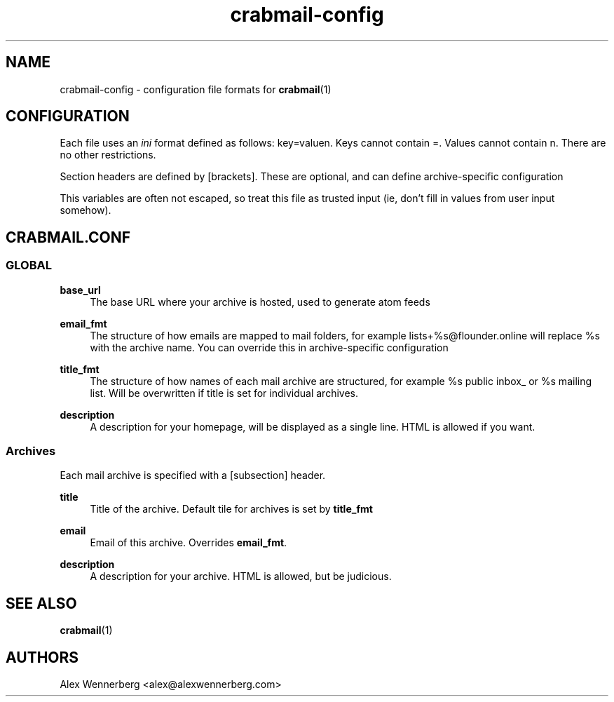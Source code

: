 .\" Generated by scdoc 1.11.2
.\" Complete documentation for this program is not available as a GNU info page
.ie \n(.g .ds Aq \(aq
.el       .ds Aq '
.nh
.ad l
.\" Begin generated content:
.TH "crabmail-config" "5" "2022-04-03"
.P
.SH NAME
.P
crabmail-config - configuration file formats for \fBcrabmail\fR(1)
.P
.SH CONFIGURATION
.P
Each file uses an \fIini\fR format defined as follows: key=valuen.\& Keys cannot
contain =.\& Values cannot contain n.\& There are no other restrictions.\&
.P
Section headers are defined by [brackets].\& These are optional, and can define
archive-specific configuration
.P
This variables are often not escaped, so treat this file as trusted input (ie,
don'\&t fill in values from user input somehow).\&
.P
.SH CRABMAIL.CONF
.P
.SS GLOBAL
.P
\fBbase_url\fR
.RS 4
The base URL where your archive is hosted, used to generate atom feeds
.P
.RE
\fBemail_fmt\fR
.RS 4
The structure of how emails are mapped to mail folders, for example
lists+%s@flounder.\&online will replace %s with the archive name.\& You can
override this in archive-specific configuration
.P
.RE
\fBtitle_fmt\fR
.RS 4
The structure of how names of each mail archive are structured, for example
%s public inbox_ or %s mailing list.\& Will be overwritten if title is set for
individual archives.\&
.P
.RE
\fBdescription\fR
.RS 4
A description for your homepage, will be displayed as a single line.\& HTML is
allowed if you want.\&
.P
.RE
.SS Archives
.P
Each mail archive is specified with a [subsection] header.\&
.P
\fBtitle\fR
.RS 4
Title of the archive.\& Default tile for archives is set by \fBtitle_fmt\fR
.P
.RE
\fBemail\fR
.RS 4
Email of this archive.\& Overrides \fBemail_fmt\fR.\&
.P
.RE
\fBdescription\fR
.RS 4
A description for your archive.\& HTML is allowed, but be judicious.\&
.P
.RE
.SH SEE ALSO
.P
\fBcrabmail\fR(1) 
.P
.SH AUTHORS
Alex Wennerberg <alex@alexwennerberg.\&com>
